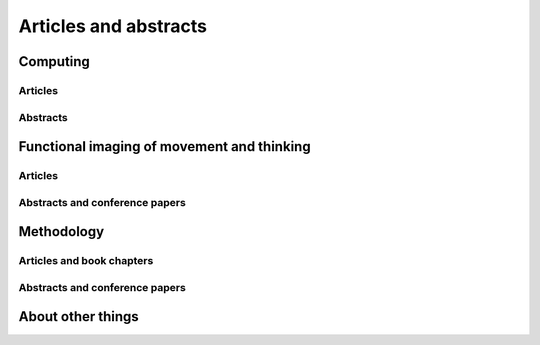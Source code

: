 .. _publications:

**********************
Articles and abstracts
**********************

Computing
=========

Articles
--------

.. biblisted:: matthew_brett.bib
    :style: mystyle
    :sort:

    Millman2007

Abstracts
---------

.. biblisted:: matthew_brett.bib
    :style: mystyle
    :sort:

    Taylor2005brainpy
    Brett2009nipy


Functional imaging of movement and thinking
===========================================

Articles
--------

.. biblisted:: matthew_brett.bib
    :style: mystyle
    :sort:

    Grahn2009
    Grahn2007
    Spencer2007
    Dove2006
    Bishop2004
    Graham2003
    Kellenbach2003
    Kellenbach2001

Abstracts and conference papers
-------------------------------

.. biblisted:: matthew_brett.bib
    :style: mystyle
    :sort:

    Osswald2002
    Dove2001encoding
    Brett1998pmc
    Brett1997sma
..
    Johnsrude, I. S., Giraud, A. L., Morosan, P., Brett, M., Owen, A. M., & Zilles, K. (2000).
    Functional Imaging of the auditory system: The use of positron emission tomography.
    In K. Jahnke & M. Fischer (Eds.), *Proceedings of the 4th European Congress of Oto-Rhino-Laryngology Head and Neck Surgery* (pp.
    49-58).
    Bologna.

Methodology
===========

Articles and book chapters
--------------------------

.. biblisted:: matthew_brett.bib
    :style: mystyle
    :sort:

    Schwarzbauer2010
    Poldrack2008
    Brett2007
    Crinion2007
    Aston2006
    Saxe2006
    Nichols2005
    Kherif2003
    Cusack2003
    Brett2002
    Hammers2002
    Gustard2001
    Brett2001
    Rorden2000
    Turkheimer2000
    Turkheimer1999

..
    Turkheimer, F. E., Brett, M., Visvikis, D., & Cunningham, V. J. (2000).
    Statistical estimation of PET images in the wavelet domain.
    In A. Gjedde (Ed.), *Physiological imaging of the brain with PET* (pp.
    29-33).
    San Diego.

Abstracts and conference papers
-------------------------------

.. biblisted:: matthew_brett.bib
    :style: mystyle
    :sort:

    Garyfallidis2010hbm
    Garyfallidis2010ismrm
    Brett2003er
    Fadili2002
    Brett2002marsbar
    Johnsrude2001cyto
    Turkheimer2001wpet
    Brett1999time
    Brett2001mni

About other things
==================

.. biblisted:: matthew_brett.bib
    :style: mystyle
    :sort:

    Brett2001a
    Brett1999
    Brett1995
    Chesser1989


.. only:: html

    :download:`bibtex reference file <matthew_brett.bib>`

